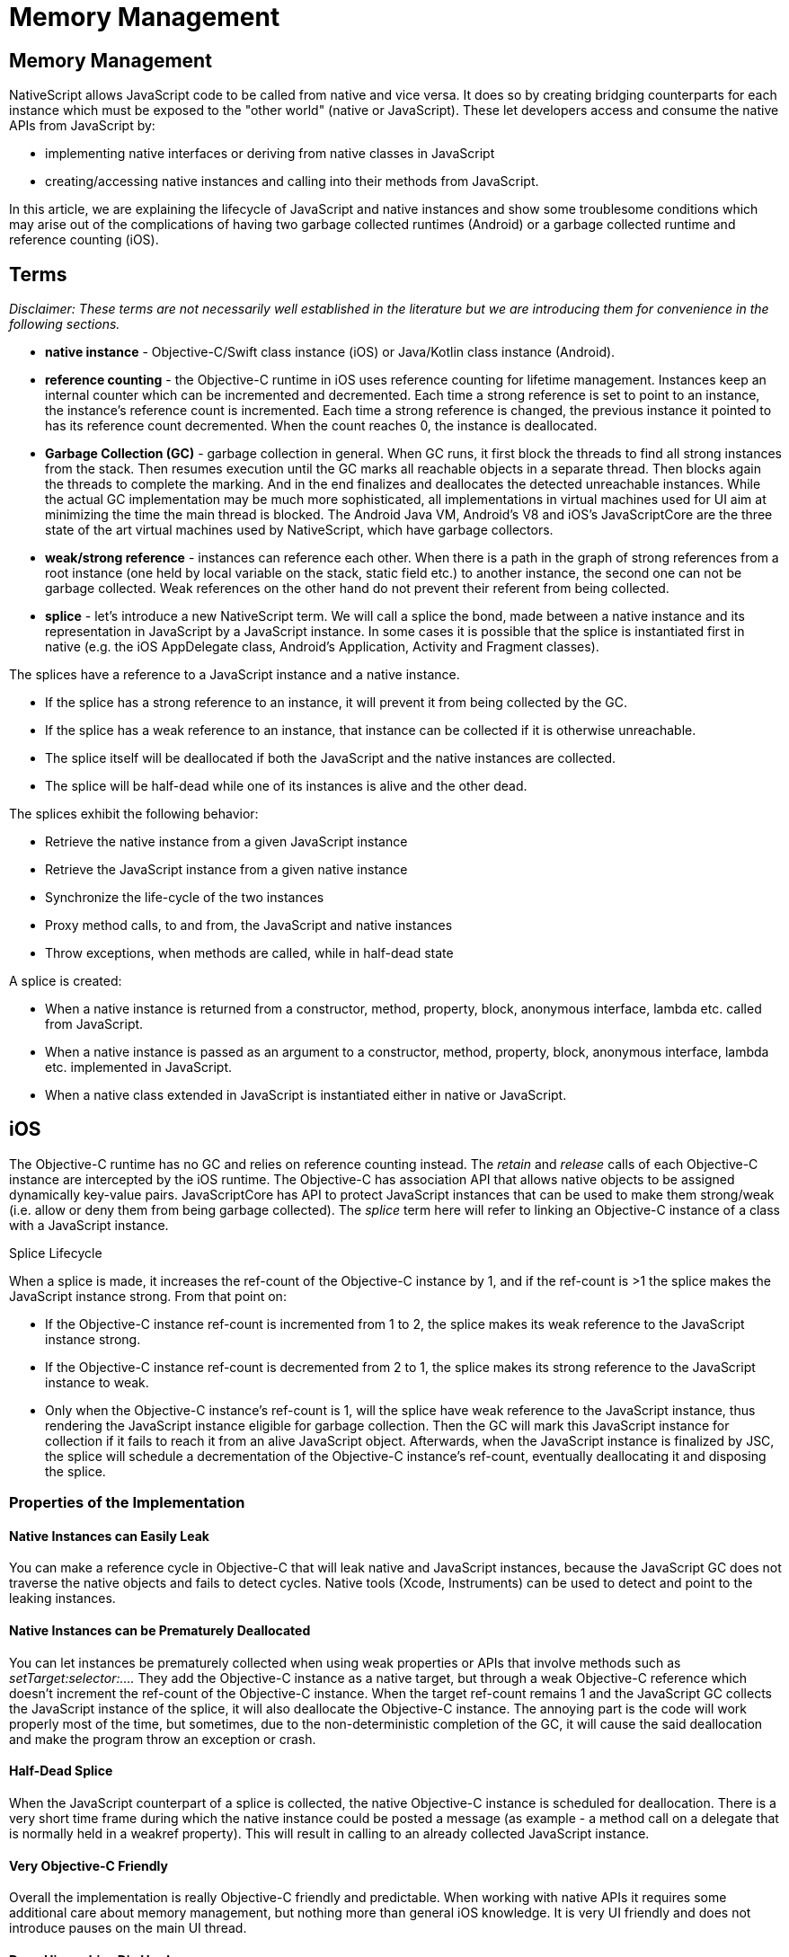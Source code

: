 = Memory Management

== Memory Management

NativeScript allows JavaScript code to be called from native and vice versa.
It does so by creating bridging counterparts for each instance which must be exposed to the "other world" (native or JavaScript).
These let developers access and consume the native APIs from JavaScript by:

* implementing native interfaces or deriving from native classes in JavaScript
* creating/accessing native instances and calling into their methods from JavaScript.

In this article, we are explaining the lifecycle of JavaScript and native instances and show some troublesome conditions which may arise out of the complications of having two garbage collected runtimes (Android) or a garbage collected runtime and reference counting (iOS).

== Terms

_Disclaimer: These terms are not necessarily well established in the literature but we are introducing them for convenience in the following sections._

* *native instance* - Objective-C/Swift class instance (iOS) or Java/Kotlin class instance (Android).
* *reference counting* - the Objective-C runtime in iOS uses reference counting for lifetime management.
Instances keep an internal counter which can be incremented and decremented.
Each time a strong reference is set to point to an instance, the instance's reference count is incremented.
Each time a strong reference is changed, the previous instance it pointed to has its reference count decremented.
When the count reaches 0, the instance is deallocated.
* *Garbage Collection (GC)* - garbage collection in general.
When GC runs, it first block the threads to find all strong instances from the stack.
Then resumes execution until the GC marks all reachable objects in a separate thread.
Then blocks again the threads to complete the marking.
And in the end finalizes and deallocates the detected unreachable instances.
While the actual GC implementation may be much more sophisticated, all implementations in virtual machines used for UI aim at minimizing the time the main thread is blocked.
The Android Java VM, Android's V8 and iOS's JavaScriptCore are the three state of the art virtual machines used by NativeScript, which have garbage collectors.
* *weak/strong reference* - instances can reference each other.
When there is a path in the graph of strong references from a root instance (one held by local variable on the stack, static field etc.) to another instance, the second one can not be garbage collected.
Weak references on the other hand do not prevent their referent from being collected.
* *splice* - let's introduce a new NativeScript term.
We will call a splice the bond, made between a native instance and its representation in JavaScript by a JavaScript instance.
In some cases it is possible that the splice is instantiated first in native (e.g.
the iOS AppDelegate class, Android's Application, Activity and Fragment classes).

The splices have a reference to a JavaScript instance and a native instance.

* If the splice has a strong reference to an instance, it will prevent it from being collected by the GC.
* If the splice has a weak reference to an instance, that instance can be collected if it is otherwise unreachable.
* The splice itself will be deallocated if both the JavaScript and the native instances are collected.
* The splice will be half-dead while one of its instances is alive and the other dead.

The splices exhibit the following behavior:

* Retrieve the native instance from a given JavaScript instance
* Retrieve the JavaScript instance from a given native instance
* Synchronize the life-cycle of the two instances
* Proxy method calls, to and from, the JavaScript and native instances
* Throw exceptions, when methods are called, while in half-dead state

A splice is created:

* When a native instance is returned from a constructor, method, property, block, anonymous interface, lambda etc.
called from JavaScript.
* When a native instance is passed as an argument to a constructor, method, property, block, anonymous interface, lambda etc.
implemented in JavaScript.
* When a native class extended in JavaScript is instantiated either in native or JavaScript.

== iOS

The Objective-C runtime has no GC and relies on reference counting instead.
The _retain_ and _release_ calls of each Objective-C instance are intercepted by the iOS runtime.
The Objective-C has association API that allows native objects to be assigned dynamically key-value pairs.
JavaScriptCore has API to protect JavaScript instances that can be used to make them strong/weak (i.e.
allow or deny them from being garbage collected).
The _splice_ term here will refer to linking an Objective-C instance of a class with a JavaScript instance.

Splice Lifecycle

When a splice is made, it increases the ref-count of the Objective-C instance by 1, and if the ref-count is >1 the splice makes the JavaScript instance strong.
From that point on:

* If the Objective-C instance ref-count is incremented from 1 to 2, the splice makes its weak reference to the JavaScript instance strong.
* If the Objective-C instance ref-count is decremented from 2 to 1, the splice makes its strong reference to the JavaScript instance to weak.
* Only when the Objective-C instance's ref-count is 1, will the splice have weak reference to the JavaScript instance, thus rendering the JavaScript instance eligible for garbage collection.
Then the GC will mark this JavaScript instance for collection if it fails to reach it from an alive JavaScript object.
Afterwards, when the JavaScript instance is finalized by JSC, the splice will schedule a decrementation of the Objective-C instance's ref-count, eventually deallocating it and disposing the splice.

=== Properties of the Implementation

==== Native Instances can Easily Leak

You can make a reference cycle in Objective-C that will leak native and JavaScript instances, because the JavaScript GC does not traverse the native objects and fails to detect cycles.
Native tools (Xcode, Instruments) can be used to detect and point to the leaking instances.

==== Native Instances can be Prematurely Deallocated

You can let instances be prematurely collected when using weak properties or APIs that involve methods such as _setTarget:selector:...._ They add the Objective-C instance as a native target, but through a weak Objective-C reference which doesn't increment the ref-count of the Objective-C instance.
When the target ref-count remains 1 and the JavaScript GC collects the JavaScript instance of the splice, it will also deallocate the Objective-C instance.
The annoying part is the code will work properly most of the time, but sometimes, due to the non-deterministic completion of the GC, it will cause the said deallocation and make the program throw an exception or crash.

==== Half-Dead Splice

When the JavaScript counterpart of a splice is collected, the native Objective-C instance is scheduled for deallocation.
There is a very short time frame during which the native instance could be posted a message (as example - a method call on a delegate that is normally held in a weakref property).
This will result in calling to an already collected JavaScript instance.

==== Very Objective-C Friendly

Overall the implementation is really Objective-C friendly and predictable.
When working with native APIs it requires some additional care about memory management, but nothing more than general iOS knowledge.
It is very UI friendly and does not introduce pauses on the main UI thread.

#### Deep Hierarchies Die Hard

The number of GC cycles needed to collect a linked list exposed from Obj-C to JavaScript is linear based on the numbers of nodes in the list.

Take the following scenario (which is actually a real problem that has been solved in @nativescript/core):

----
Page       ->       StackPanel -> Button
|.ios               |.ios         |.ios
UIViewController    UIView        UIButton
----

When it is "Visible", the _UIViewController_ has its root view property pointing to the _UIView_, the _UIView_ has a collection holding a reference to the _UIButton_.
Each of them has a JavaScript wrapper.
While the visual tree is being presented, the Objective-C _UIViewController_, _UIView_ and _UIButton_ have reference counts of 2 and the JavaScript references are "protected" (meaning that the JavaScript GC will consider these objects to be roots and won't collect them).

When "Navigated Away" from the page, the parent _UINavigationController_ will remove the _UIViewController_ and drop its reference count to 1, thus "unprotecting" its JavaScript wrapper, making it eligible for garbage collection.

Then the next GC collects the Page, but the UIView will still have a reference count of 2 and its JavaScript wrapper will be protected.

Here is what it takes to collect that whole tree:

|===
|  | UIVIEWCONTROLLER | UIVIEW | UIBUTTON

| Visible
| RC: 2, Protected
| RC: 2, Protected
| RC: 2, Protected

| Navigated Away
| RC: 1, Unprotected
| RC: 2, Protected
| RC: 2, Protected

| GC Pass 1
| Collected
| RC: 1, Unprotected
| RC: 2, Protected

| GC Pass 2
| Collected
| Collected
| RC: 1, Unprotected

| GC Pass 3
| Collected
| Collected
| Collected
|===

To prevent this multiple GCs requirement in order to free all objects, there's some additional logic implemented that separates the native views.
When you remove the _Page_ from the visual tree it will remove the _UIButton_ from the _UIView_ and the _UIView_ from the _UIViewController_ achieving this:

|===
|  | UIVIEWCONTROLLER | UIVIEW | UIBUTTON

| Visible
| RC: 2, Protected
| RC: 2, Protected
| RC: 2, Protected

| Navigated Away
| RC: 1, Unprotected
| RC: 1, Unprotected
| RC: 1, Unprotected

| GC Pass 1
| Collected
| Collected
| Collected
|===

== Android

In Android both the Java and the JavaScript VMs are GC based.
The Android Java VM has a limited public API to subscribe for GC events, while in the V8 there is a richer API to subscribe for GC prologue and epilogue, and also allows us to subscribe for notifications when a JavaScript instance is marked for collection, letting us optionally revive it if we discover that it's still being referenced from outside.

=== Splice Life-Cycle

The Android splice has two flavors:

* It is considered to "have implementation object" in cases when:
 ** A splice is created for an "anonymous interface", such as _new ClickListener({ ...
})_.
 ** A splice is created for an "extended native class", such as _var MyView = View.extends({ ...
});_ _var myView = new MyView();_.
* It is considered *not to* "have implementation object" in cases when:
 ** A splice is created for _var button = new android.widget.Button(...)_ where a native class is instantiated.
 ** A splice is created for _var i = anAndroidObject.getValue()_ when Java instance is returned by the getValue() method.

When a splice is created

* The splice has a strong reference to the Java instance, and the Java instance can not be collected by the Android Java VM GC

On V8 GC collection phase:

* From the JavaScript instances of each splice that *has* an implementation object will be traversed all other reachable JavaScript instances.
For each of these reachable JavaScript objects:
 ** The splice will be marked as "implementation reachable" if the reached object is an implementation object
 ** Otherwise it is ignored.

After that all splices are processed according to these cases:

* If the JavaScript instance is marked for collection and has no implementation object, then the JavaScript instance is left to be collected and the reference to the Java instance is made weak.
* If the JavaScript instance is marked for collection, has an implementation object and the Java instance is weakly referenced, then:
 ** If the Java object is alive, the JavaScript instance is revived.
 ** If the Java object is dead, the JavaScript instance is left to be collected.
* If JavaScript instance is marked for collection and has an implementation object and the Java instance is strongly referenced, then:
 ** The JavaScript instance of the splice is revived.
 ** If the splice was not marked "implementation reachable" in the previous step, the reference to its Java instance is made weak.

=== Properties of the Implementation

==== Premature Collection

Unlike iOS, both the Java and JavaScript in the Android runtime are managed.
The native framework rarely uses weak references, so premature collection can hardly ever be observed.
The most common issues with GC for Android are half-dead splices.

==== Leaks

Memory leaks are rare.
If there is a pool of unreachable splices from either Java or JavaScript, at some point the V8 GC will notify the JavaScript instances that they are marked for collection, then the reference to the Java counterpart will be made weak.
Then the next Android VM GC will collect the Java instances and the V8 GC after that will collect the JavaScript instances (because the Java counterparts will be dead).

==== Half-Dead Splice

Since collection is driven by the garbage collectors it is possible to hold a weak reference to the JavaScript instance of a splice.
After a V8 GC, the splice can make the reference to the Java instance weak allowing the Android VM GC to collect it.
Then, if before the next V8 GC the JavaScript instance is obtained from the weak reference and its methods are called, it will result in accessing a half-dead splice (since the Java counterpart is dead already).
The error reported by the runtime points out that we've failed to find an object for a given id.
These problems are perceived as random and are quite hard to reproduce.

==== Splices Die Fast

Multiple splices and JavaScript instances can be created for a single Java object, properties may be lost.

Splices with no implementation object, can have their JavaScript instances collected easily.
Consider the following sequence of executions:

* A splice is created by getting an existing Java instance in JavaScript
* Some work is performed with it and new JavaScript properties are assigned to it
* The reference to the JavaScript instance is destroyed
* V8 collects the JavaScript instance during GC and the splice is deallocated
* For the second time the same Java instance is obtained and a new splice with a new JavaScript instance is created and returned

As a result, the property assigned to the first JavaScript object is lost, because the new instance can retrieve only the Java properties of its corresponding native object.

==== Splices Die Hard

Working with short lived big objects can easily trigger out-of-memory crashes.
Due to the life cycle of the Android splice, it requires a V8 GC with subsequent Android VM GC to dispose big native instances (such as bitmaps).

==== Java Friendly

Overall the implementation is really Java friendly.
It rarely requires additional knowledge about the inner workings of the runtime.

=== Outstanding Problems

Here are some of the problems that still need to be addressed in the order of importance:

* During a GC, the extra work required to traverse the JavaScript heap causes relatively big pauses on the main thread.
E.g.
for an Angular + \{N} app with snapshot, each V8 GC can take up to half a second on a modern phone.
We have introduced the *markingMode: "none"* option that involves no object graph traversing but has its pitfalls.
The cases of half-dead splices, although rare, are very hard to reproduce, track, debug, and fix.
* Big objects take several V8 and Android VM GC passes to release, we could provide API to explicitly state that such objects will no longer be used and the reference to the Java instance will be made weak.
* Regular splice objects, with no implementation object, cannot be extended with simple JavaScript properties.
It would be useful if we could extend their lifetime to match the lifetime of the Java object.

=== Common tips

Due to the internal memory management of objects in the runtimes, there are cases where big native objects might live longer than necessary.
This might happen if the JS garbage collector does not run for a long time after the object has become eligible for GC.
As a result, a strong reference for this object will remain on the native side.

One way to solve this issue is to trigger multiple garbage collections - in JS/TS and in the native side (in case of running on Android).
This, however, is not a cheap operation.
Triggering garbage collections by hand is not only slow but can disrupt normal garbage management.

Another way to solve the issue is by using the _releaseNativeCounterpart_ function which takes as an argument an instance of a native class and removes its strong reference in the runtimes.
By doing this, the native garbage collector in Android can remove the possibly heavy native object on its next run if it considers it dead.
In iOS, as there is no garbage collector, using this function, the reference count of the native object would be decreased by one and if there are no other usages of this object - it would be deleted.

If after using the releaseNativeCounterpart function you try to use the native object in JS/TS, the behaviour is undefined, so use this function if you are sure the object would not be used again.

Example usage of the _releaseNativeCounterpart_ function in JS/TS:

[,js]
----
const heavyNativeObject = new com.native.HeavyObject();
releaseNativeCounterpart(heavyNativeObject); // all usages of heavyNativeObject after this line would have undefined behaviour
----
